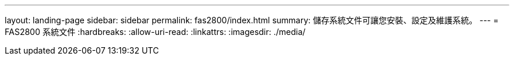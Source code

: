 ---
layout: landing-page 
sidebar: sidebar 
permalink: fas2800/index.html 
summary: 儲存系統文件可讓您安裝、設定及維護系統。 
---
= FAS2800 系統文件
:hardbreaks:
:allow-uri-read: 
:linkattrs: 
:imagesdir: ./media/


